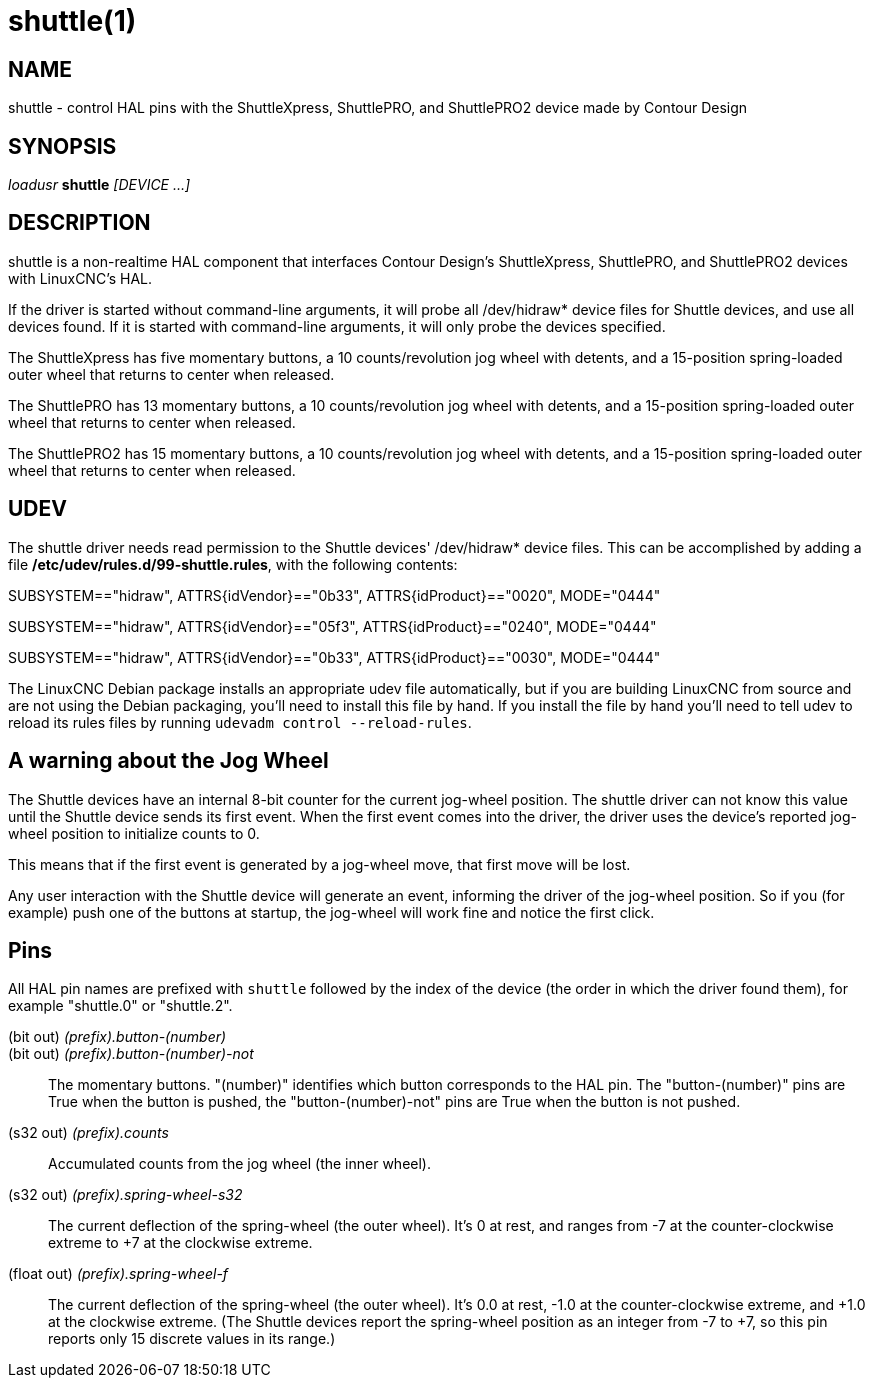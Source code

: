 = shuttle(1)

== NAME

shuttle - control HAL pins with the ShuttleXpress, ShuttlePRO, and
ShuttlePRO2 device made by Contour Design

== SYNOPSIS

_loadusr_ *shuttle* _[DEVICE ...]_

== DESCRIPTION

shuttle is a non-realtime HAL component that interfaces Contour Design's
ShuttleXpress, ShuttlePRO, and ShuttlePRO2 devices with LinuxCNC's HAL.

If the driver is started without command-line arguments, it will probe
all /dev/hidraw* device files for Shuttle devices, and use all devices
found.  If it is started with command-line arguments, it will only probe
the devices specified.

The ShuttleXpress has five momentary buttons, a 10 counts/revolution jog
wheel with detents, and a 15-position spring-loaded outer wheel that
returns to center when released.

The ShuttlePRO has 13 momentary buttons, a 10 counts/revolution jog
wheel with detents, and a 15-position spring-loaded outer wheel that
returns to center when released.

The ShuttlePRO2 has 15 momentary buttons, a 10 counts/revolution jog
wheel with detents, and a 15-position spring-loaded outer wheel that
returns to center when released.

== UDEV

The shuttle driver needs read permission to the Shuttle devices'
/dev/hidraw* device files. This can be accomplished by adding a file
*/etc/udev/rules.d/99-shuttle.rules*, with the following contents:

SUBSYSTEM=="hidraw", ATTRS\{idVendor}=="0b33",
ATTRS\{idProduct}=="0020", MODE="0444"

SUBSYSTEM=="hidraw", ATTRS\{idVendor}=="05f3",
ATTRS\{idProduct}=="0240", MODE="0444"

SUBSYSTEM=="hidraw", ATTRS\{idVendor}=="0b33",
ATTRS\{idProduct}=="0030", MODE="0444"

The LinuxCNC Debian package installs an appropriate udev file
automatically, but if you are building LinuxCNC from source and are not
using the Debian packaging, you'll need to install this file by hand. If
you install the file by hand you'll need to tell udev to reload its
rules files by running `udevadm control --reload-rules`.

== A warning about the Jog Wheel

The Shuttle devices have an internal 8-bit counter for the current
jog-wheel position. The shuttle driver can not know this value until the
Shuttle device sends its first event. When the first event comes into
the driver, the driver uses the device's reported jog-wheel position to
initialize counts to 0.

This means that if the first event is generated by a jog-wheel move,
that first move will be lost.

Any user interaction with the Shuttle device will generate an event,
informing the driver of the jog-wheel position. So if you (for example)
push one of the buttons at startup, the jog-wheel will work fine and
notice the first click.

== Pins

All HAL pin names are prefixed with `shuttle` followed by the index of
the device (the order in which the driver found them), for example
"shuttle.0" or "shuttle.2".

(bit out) _(prefix).button-(number)_::
(bit out) _(prefix).button-(number)-not_::
  The momentary buttons. "(number)" identifies which button corresponds
  to the HAL pin. The "button-(number)" pins are True when the button is
  pushed, the "button-(number)-not" pins are True when the button is not
  pushed.
(s32 out) _(prefix).counts_::
  Accumulated counts from the jog wheel (the inner wheel).
(s32 out) _(prefix).spring-wheel-s32_::
  The current deflection of the spring-wheel (the outer wheel). It's 0
  at rest, and ranges from -7 at the counter-clockwise extreme to +7 at
  the clockwise extreme.
(float out) _(prefix).spring-wheel-f_::
  The current deflection of the spring-wheel (the outer wheel). It's 0.0
  at rest, -1.0 at the counter-clockwise extreme, and +1.0 at the
  clockwise extreme. (The Shuttle devices report the spring-wheel
  position as an integer from -7 to +7, so this pin reports only 15
  discrete values in its range.)
